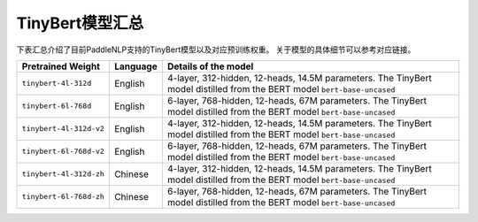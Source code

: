 

------------------------------------
TinyBert模型汇总
------------------------------------



下表汇总介绍了目前PaddleNLP支持的TinyBert模型以及对应预训练权重。
关于模型的具体细节可以参考对应链接。

+----------------------------------------------------------------------------------+--------------+----------------------------------------------------------------------------------+
| Pretrained Weight                                                                | Language     | Details of the model                                                             |
+==================================================================================+==============+==================================================================================+
|``tinybert-4l-312d``                                                              | English      | 4-layer, 312-hidden,                                                             |
|                                                                                  |              | 12-heads, 14.5M parameters.                                                      |
|                                                                                  |              | The TinyBert model distilled from                                                |
|                                                                                  |              | the BERT model ``bert-base-uncased``                                             |
+----------------------------------------------------------------------------------+--------------+----------------------------------------------------------------------------------+
|``tinybert-6l-768d``                                                              | English      | 6-layer, 768-hidden,                                                             |
|                                                                                  |              | 12-heads, 67M parameters.                                                        |
|                                                                                  |              | The TinyBert model distilled from                                                |
|                                                                                  |              | the BERT model ``bert-base-uncased``                                             |
+----------------------------------------------------------------------------------+--------------+----------------------------------------------------------------------------------+
|``tinybert-4l-312d-v2``                                                           | English      | 4-layer, 312-hidden,                                                             |
|                                                                                  |              | 12-heads, 14.5M parameters.                                                      |
|                                                                                  |              | The TinyBert model distilled from                                                |
|                                                                                  |              | the BERT model ``bert-base-uncased``                                             |
+----------------------------------------------------------------------------------+--------------+----------------------------------------------------------------------------------+
|``tinybert-6l-768d-v2``                                                           | English      | 6-layer, 768-hidden,                                                             |
|                                                                                  |              | 12-heads, 67M parameters.                                                        |
|                                                                                  |              | The TinyBert model distilled from                                                |
|                                                                                  |              | the BERT model ``bert-base-uncased``                                             |
+----------------------------------------------------------------------------------+--------------+----------------------------------------------------------------------------------+
|``tinybert-4l-312d-zh``                                                           | Chinese      | 4-layer, 312-hidden,                                                             |
|                                                                                  |              | 12-heads, 14.5M parameters.                                                      |
|                                                                                  |              | The TinyBert model distilled from                                                |
|                                                                                  |              | the BERT model ``bert-base-uncased``                                             |
+----------------------------------------------------------------------------------+--------------+----------------------------------------------------------------------------------+
|``tinybert-6l-768d-zh``                                                           | Chinese      | 6-layer, 768-hidden,                                                             |
|                                                                                  |              | 12-heads, 67M parameters.                                                        |
|                                                                                  |              | The TinyBert model distilled from                                                |
|                                                                                  |              | the BERT model ``bert-base-uncased``                                             |
+----------------------------------------------------------------------------------+--------------+----------------------------------------------------------------------------------+
